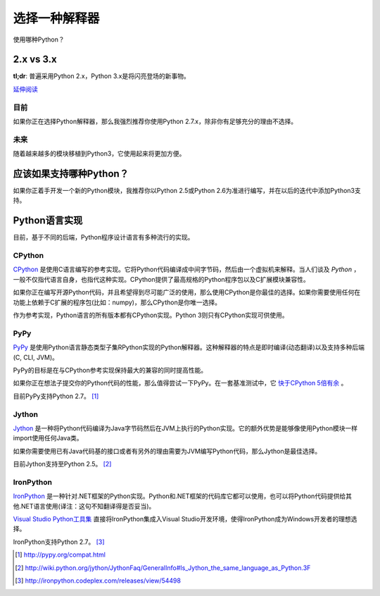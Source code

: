 选择一种解释器
================

使用哪种Python？

2.x vs 3.x
~~~~~~~~~~~~

**tl;dr**: 普遍采用Python 2.x，Python 3.x是将闪亮登场的新事物。

`延伸阅读 <http://wiki.python.org/moin/Python2orPython3>`_

目前
-----

如果你正在选择Python解释器，那么我强烈推荐你使用Python 2.7.x，除非你有足够充分的理由不选择。

未来
-----

随着越来越多的模块移植到Python3，它使用起来将更加方便。

应该如果支持哪种Python？
~~~~~~~~~~~~~~~~~~~~~

如果你正着手开发一个新的Python模块，我推荐你以Python 2.5或Python 2.6为准进行编写，并在以后的迭代中添加Python3支持。

Python语言实现
~~~~~~~~~~~~~~~

目前，基于不同的后端，Python程序设计语言有多种流行的实现。

CPython
--------

`CPython <http://www.python.org>`_ 是使用C语言编写的参考实现。它将Python代码编译成中间字节码，然后由一个虚拟机来解释。当人们谈及 *Python* ，一般不仅指代语言自身，也指代这种实现。CPython提供了最高规格的Python程序包以及C扩展模块兼容性。

如果你正在编写开源Python代码，并且希望得到尽可能广泛的使用，那么使用CPython是你最佳的选择。如果你需要使用任何在功能上依赖于C扩展的程序包(比如：numpy)，那么CPython是你唯一选择。

作为参考实现，Python语言的所有版本都有CPython实现。Python 3则只有CPython实现可供使用。

PyPy
-----

`PyPy <http://pypy.org/>`_ 是使用Python语言静态类型子集RPython实现的Python解释器。这种解释器的特点是即时编译(动态翻译)以及支持多种后端(C, CLI, JVM)。

PyPy的目标是在与CPython参考实现保持最大的兼容的同时提高性能。

如果你正在想法子提交你的Python代码的性能，那么值得尝试一下PyPy。在一套基准测试中，它 `快于CPython 5倍有余 <http://speed.pypy.org/>`_ 。

目前PyPy支持Python 2.7。 [#pypy_ver]_

Jython
-------

`Jython <http://www.jython.org/>`_ 是一种将Python代码编译为Java字节码然后在JVM上执行的Python实现。它的额外优势是能够像使用Python模块一样import使用任何Java类。

如果你需要使用已有Java代码基的接口或者有另外的理由需要为JVM编写Python代码，那么Jython是最佳选择。

目前Jython支持至Python 2.5。 [#jython_ver]_

IronPython
------------

`IronPython <http://ironpython.net/>`_ 是一种针对.NET框架的Python实现。Python和.NET框架的代码库它都可以使用，也可以将Python代码提供给其他.NET语言使用(译注：这句不知翻译得是否妥当)。

`Visual Studio Python工具集 <http://ironpython.net/tools/>`_ 直接将IronPython集成入Visual Studio开发环境，使得IronPython成为Windows开发者的理想选择。

IronPython支持Python 2.7。 [#iron_ver]_

.. [#pypy_ver] http://pypy.org/compat.html

.. [#jython_ver] http://wiki.python.org/jython/JythonFaq/GeneralInfo#Is_Jython_the_same_language_as_Python.3F

.. [#iron_ver] http://ironpython.codeplex.com/releases/view/54498
